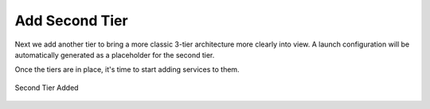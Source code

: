 Add Second Tier
---------------

Next we add another tier to bring a more classic 3-tier architecture more clearly into
view. A launch configuration will be automatically generated as a placeholder for the
second tier.

Once the tiers are in place, it's time to start adding services to them.

.. figure:: ./images/deployment3.png
   :height: 600px
   :width: 600 px
   :scale: 75 %
   :alt: Second Tier Added
   :align: center

   Second Tier Added
